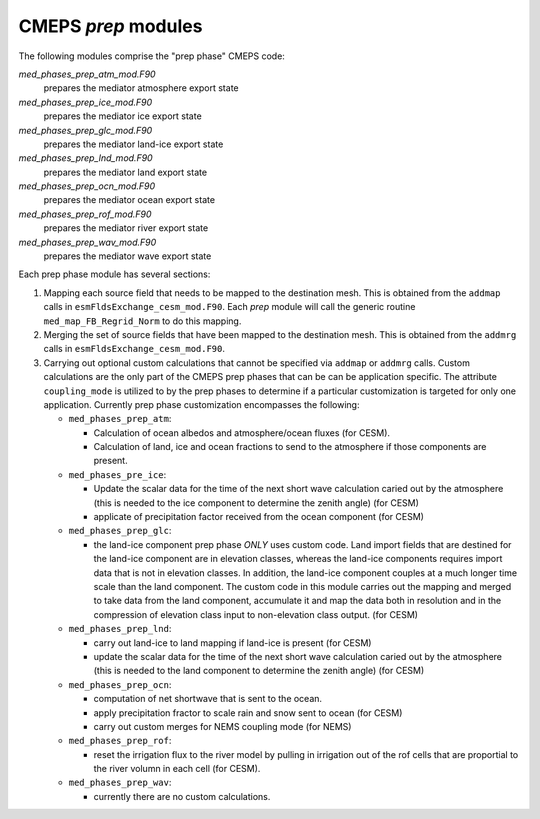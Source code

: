 .. _prep_modules:

======================
 CMEPS `prep` modules
======================

The following modules comprise the "prep phase" CMEPS code:

`med_phases_prep_atm_mod.F90`
  prepares the mediator atmosphere export state

`med_phases_prep_ice_mod.F90`
  prepares the mediator ice export state

`med_phases_prep_glc_mod.F90`
  prepares the mediator land-ice export state

`med_phases_prep_lnd_mod.F90`
  prepares the mediator land export state

`med_phases_prep_ocn_mod.F90`
  prepares the mediator ocean export state

`med_phases_prep_rof_mod.F90`
  prepares the mediator river export state

`med_phases_prep_wav_mod.F90`
  prepares the mediator wave export state

Each prep phase module has several sections:

1. Mapping each source field that needs to be mapped to the destination mesh.
   This is obtained from the ``addmap`` calls in ``esmFldsExchange_cesm_mod.F90``.
   Each `prep` module will call the generic routine  ``med_map_FB_Regrid_Norm`` to do this mapping.

2. Merging the set of source fields that have been mapped to the destination mesh.
   This is obtained from the ``addmrg`` calls in ``esmFldsExchange_cesm_mod.F90``.

3. Carrying out optional custom calculations that cannot be specified
   via ``addmap`` or ``addmrg`` calls. Custom calculations are the
   only part of the CMEPS prep phases that can be can be application
   specific. The attribute ``coupling_mode`` is utilized to by the
   prep phases to determine if a particular customization is targeted
   for only one application. Currently prep phase customization
   encompasses the following:

   * ``med_phases_prep_atm``:

     * Calculation of ocean albedos and atmosphere/ocean fluxes (for CESM).
     * Calculation of land, ice and ocean fractions to send to the atmosphere if those components are present.
   * ``med_phases_pre_ice``:

     * Update the scalar data for the time of the next short wave calculation caried out by the atmosphere (this is needed to the
       ice component to determine the zenith angle) (for CESM)
     * applicate of precipitation factor received from the ocean component (for CESM)

   * ``med_phases_prep_glc``:

     * the land-ice component prep phase `ONLY` uses custom code. Land
       import fields that are destined for the land-ice component are
       in elevation classes, whereas the land-ice components requires
       import data that is not in elevation classes. In addition, the
       land-ice component couples at a much longer time scale than the
       land component. The custom code in this module carries out the
       mapping and merged to take data from the land component,
       accumulate it and map the data both in resolution and in the
       compression of elevation class input to non-elevation class
       output. (for CESM)

   * ``med_phases_prep_lnd``:

     * carry out land-ice to land mapping if land-ice is present (for CESM)
     * update the scalar data for the time of the next short
       wave calculation caried out by the atmosphere (this is needed to the
       land component to determine the zenith angle) (for CESM)

   * ``med_phases_prep_ocn``:

     * computation of net shortwave that is sent to the ocean.
     * apply precipitation fractor to scale rain and snow sent to ocean (for CESM)
     * carry out custom merges for NEMS coupling mode (for NEMS)

   * ``med_phases_prep_rof``:

     * reset the irrigation flux to the river model by pulling in
       irrigation out of the rof cells that are proportial to the
       river volumn in each cell (for CESM).

   * ``med_phases_prep_wav``:

     * currently there are no custom calculations.
